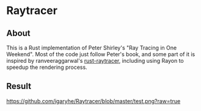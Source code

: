 * Raytracer
** About
This is a Rust implementation of Peter Shirley's "Ray Tracing in One Weekend". Most of the code just follow Peter's book, and some part of it is inspired by ranveeraggarwal's [[https://github.com/ranveeraggarwal/rust-raytracer][rust-raytracer]], including using Rayon to speedup the rendering process.
** Result
#+CAPTION: This image is generated after running 504 random spheres at 1000 samples.
[[https://github.com/igaryhe/Raytracer/blob/master/test.png?raw=true]]
